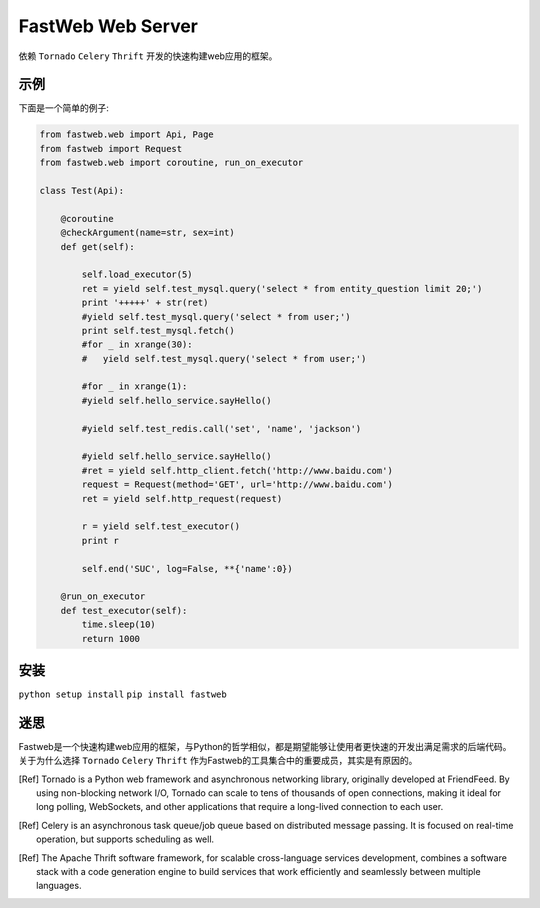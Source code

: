 FastWeb Web Server
==================

依赖 ``Tornado`` ``Celery`` ``Thrift`` 开发的快速构建web应用的框架。

示例
----

下面是一个简单的例子:

.. code-block:: python

    from fastweb.web import Api, Page
    from fastweb import Request
    from fastweb.web import coroutine, run_on_executor

    class Test(Api):

        @coroutine
        @checkArgument(name=str, sex=int)
        def get(self):

            self.load_executor(5)
            ret = yield self.test_mysql.query('select * from entity_question limit 20;')
            print '+++++' + str(ret)
            #yield self.test_mysql.query('select * from user;')
            print self.test_mysql.fetch()
            #for _ in xrange(30):
            #   yield self.test_mysql.query('select * from user;')

            #for _ in xrange(1):
            #yield self.hello_service.sayHello()

            #yield self.test_redis.call('set', 'name', 'jackson')

            #yield self.hello_service.sayHello()
            #ret = yield self.http_client.fetch('http://www.baidu.com')
            request = Request(method='GET', url='http://www.baidu.com')
            ret = yield self.http_request(request)

            r = yield self.test_executor()
            print r

            self.end('SUC', log=False, **{'name':0})

        @run_on_executor
        def test_executor(self):
            time.sleep(10)
            return 1000
        
安装
----

``python setup install``
``pip install fastweb``

迷思
----

Fastweb是一个快速构建web应用的框架，与Python的哲学相似，都是期望能够让使用者更快速的开发出满足需求的后端代码。
关于为什么选择 ``Tornado`` ``Celery`` ``Thrift`` 作为Fastweb的工具集合中的重要成员，其实是有原因的。

.. [Ref]
    Tornado is a Python web framework and asynchronous networking library, originally developed at FriendFeed. By using non-blocking network I/O, Tornado can scale to tens of thousands of open connections, making it ideal for long polling, WebSockets, and other applications that require a long-lived connection to each user.

.. [Ref]
    Celery is an asynchronous task queue/job queue based on distributed message passing.	It is focused on real-time operation, but supports scheduling as well.

.. [Ref]
    The Apache Thrift software framework, for scalable cross-language services development, combines a software stack with a code generation engine to build services that work efficiently and seamlessly between multiple languages.
